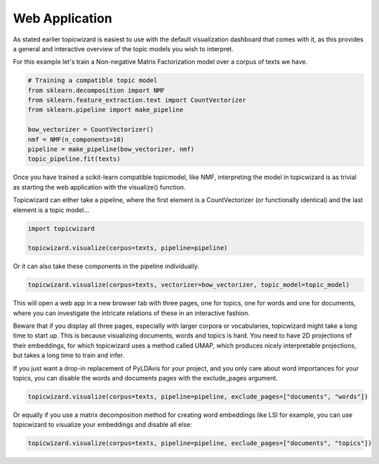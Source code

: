 Web Application
==================

As stated earlier topicwizard is easiest to use with the default visualization dashboard that comes with it,
as this provides a general and interactive overview of the topic models you wish to interpret.

For this example let's train a Non-negative Matrix Factorization model over a corpus of texts we have.

.. code-block:: python

   # Training a compatible topic model
   from sklearn.decomposition import NMF
   from sklearn.feature_extraction.text import CountVectorizer
   from sklearn.pipeline import make_pipeline

   bow_vectorizer = CountVectorizer()
   nmf = NMF(n_components=10)
   pipeline = make_pipeline(bow_vectorizer, nmf)
   topic_pipeline.fit(texts)

Once you have trained a scikit-learn compatible topicmodel, like NMF, 
interpreting the model in topicwizard is as trivial as starting the web application with the visualize() function.

Topicwizard can either take a pipeline, where the first element is a CountVectorizer (or functionally identical)
and the last element is a topic model...

.. code-block:: python

   import topicwizard

   topicwizard.visualize(corpus=texts, pipeline=pipeline)

Or it can also take these components in the pipeline individually.

.. code-block:: python

   topicwizard.visualize(corpus=texts, vectorizer=bow_vectorizer, topic_model=topic_model)


.. image:: _static/screenshot_topics.png
    :width: 800
    :alt: Screenshot of topics.

This will open a web app in a new browser tab with three pages, one for topics, one for words and one for documents,
where you can investigate the intricate relations of these in an interactive fashion.

Beware that if you display all three pages, especially with larger corpora or vocabularies, topicwizard might take a long time
to start up.
This is because visualizing documents, words and topics is hard. You need to have 2D projections of their embeddings, for
which topicwizard uses a method called UMAP, which produces nicely interpretable projections, but takes a long time to train
and infer.

If you just want a drop-in replacement of PyLDAvis for your project, and you only care about word importances for
your topics, you can disable the words and documents pages with the exclude_pages argument.


.. code-block:: python

   topicwizard.visualize(corpus=texts, pipeline=pipeline, exclude_pages=["documents", "words"])

Or equally if you use a matrix decomposition method for creating word embeddings like LSI for example, you can use topicwizard to visualize your embeddings
and disable all else:

.. code-block:: python

   topicwizard.visualize(corpus=texts, pipeline=pipeline, exclude_pages=["documents", "topics"])

